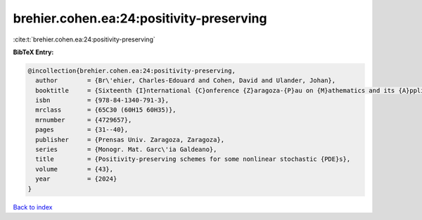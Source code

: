 brehier.cohen.ea:24:positivity-preserving
=========================================

:cite:t:`brehier.cohen.ea:24:positivity-preserving`

**BibTeX Entry:**

.. code-block:: bibtex

   @incollection{brehier.cohen.ea:24:positivity-preserving,
     author        = {Br\'ehier, Charles-Edouard and Cohen, David and Ulander, Johan},
     booktitle     = {Sixteenth {I}nternational {C}onference {Z}aragoza-{P}au on {M}athematics and its {A}pplications},
     isbn          = {978-84-1340-791-3},
     mrclass       = {65C30 (60H15 60H35)},
     mrnumber      = {4729657},
     pages         = {31--40},
     publisher     = {Prensas Univ. Zaragoza, Zaragoza},
     series        = {Monogr. Mat. Garc\'ia Galdeano},
     title         = {Positivity-preserving schemes for some nonlinear stochastic {PDE}s},
     volume        = {43},
     year          = {2024}
   }

`Back to index <../By-Cite-Keys.html>`__
